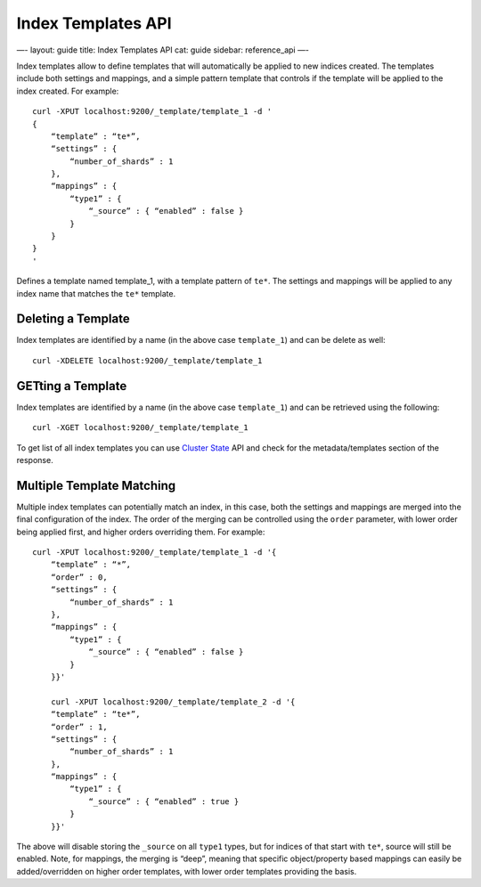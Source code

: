 
=====================
 Index Templates API 
=====================




—-
layout: guide
title: Index Templates API
cat: guide
sidebar: reference\_api
—-

Index templates allow to define templates that will automatically be
applied to new indices created. The templates include both settings and
mappings, and a simple pattern template that controls if the template
will be applied to the index created. For example:

::

    curl -XPUT localhost:9200/_template/template_1 -d '
    {
        “template” : “te*”,
        “settings” : {
            “number_of_shards” : 1
        },
        “mappings” : {
            “type1” : {
                “_source” : { “enabled” : false }
            }
        }
    }
    '

Defines a template named template\_1, with a template pattern of
``te*``. The settings and mappings will be applied to any index name
that matches the ``te*`` template.

Deleting a Template
===================

Index templates are identified by a name (in the above case
``template_1``) and can be delete as well:

::

    curl -XDELETE localhost:9200/_template/template_1

GETting a Template
==================

Index templates are identified by a name (in the above case
``template_1``) and can be retrieved using the following:

::

    curl -XGET localhost:9200/_template/template_1

To get list of all index templates you can use `Cluster
State <admin-cluster-state.html>`_ API and check for the
metadata/templates section of the response.

Multiple Template Matching
==========================

Multiple index templates can potentially match an index, in this case,
both the settings and mappings are merged into the final configuration
of the index. The order of the merging can be controlled using the
``order`` parameter, with lower order being applied first, and higher
orders overriding them. For example:

::

    curl -XPUT localhost:9200/_template/template_1 -d '{
        “template” : “*”,
        “order” : 0,
        “settings” : {
            “number_of_shards” : 1
        },
        “mappings” : {
            “type1” : {
                “_source” : { “enabled” : false }
            }
        }}'

        curl -XPUT localhost:9200/_template/template_2 -d '{
        “template” : “te*”,
        “order” : 1,
        “settings” : {
            “number_of_shards” : 1
        },
        “mappings” : {
            “type1” : {
                “_source” : { “enabled” : true }
            }
        }}'

The above will disable storing the ``_source`` on all ``type1`` types,
but for indices of that start with ``te*``, source will still be
enabled. Note, for mappings, the merging is “deep”, meaning that
specific object/property based mappings can easily be added/overridden
on higher order templates, with lower order templates providing the
basis.



